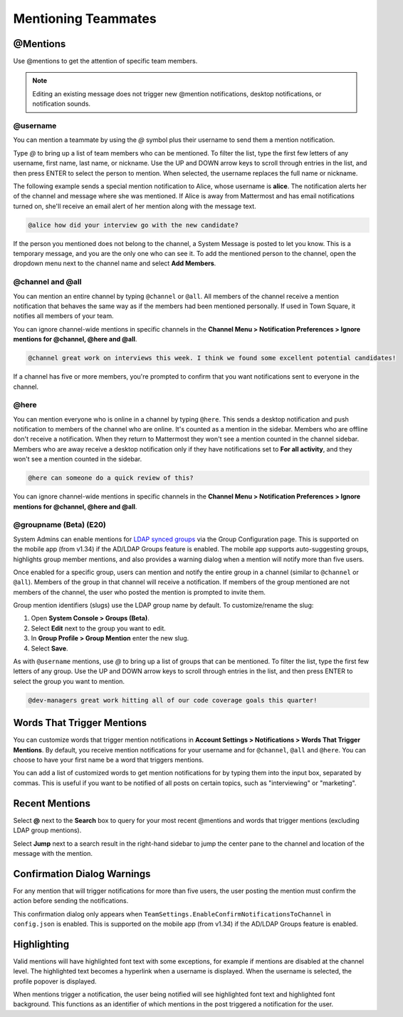 .. _mentioning-teammates:

Mentioning Teammates
====================

@Mentions
---------

Use @mentions to get the attention of specific team members.

.. note::

  Editing an existing message does not trigger new @mention notifications, desktop notifications, or notification sounds.

@username
~~~~~~~~~

You can mention a teammate by using the *@* symbol plus their username to send them a mention notification.

Type *@* to bring up a list of team members who can be mentioned. To filter the list, type the first few letters of any username, first name, last name, or nickname. Use the UP and DOWN arrow keys to scroll through entries in the list, and then press ENTER to select the person to mention. When selected, the username replaces the full name or nickname.

The following example sends a special mention notification to Alice, whose username is **alice**. The notification alerts her of the channel and message where she was mentioned. If Alice is away from Mattermost and has email notifications turned on, she'll receive an email alert of her mention along with the message text.

.. code-block:: none

  @alice how did your interview go with the new candidate?

If the person you mentioned does not belong to the channel, a System Message is posted to let you know. This is a temporary message, and you are the only one who can see it. To add the mentioned person to the channel, open the dropdown menu next to the channel name and select **Add Members**.

@channel and @all
~~~~~~~~~~~~~~~~~

You can mention an entire channel by typing ``@channel`` or ``@all``. All members of the channel receive a mention notification that behaves the same way as if the members had been mentioned personally. If used in Town Square, it notifies all members of your team.

You can ignore channel-wide mentions in specific channels in the **Channel Menu > Notification Preferences > Ignore mentions for @channel, @here and @all**.

.. code-block:: none

  @channel great work on interviews this week. I think we found some excellent potential candidates!

If a channel has five or more members, you're prompted to confirm that you want notifications sent to everyone in the channel.

@here
~~~~~

You can mention everyone who is online in a channel by typing ``@here``. This sends a desktop notification and push notification to members of the channel who are online. It's counted as a mention in the sidebar. Members who are offline don't receive a notification. When they return to Mattermost they won't see a mention counted in the channel sidebar. Members who are away receive a desktop notification only if they have notifications set to **For all activity**, and they won't see a mention counted in the sidebar.

.. code-block:: none

  @here can someone do a quick review of this?
  
You can ignore channel-wide mentions in specific channels in the **Channel Menu > Notification Preferences > Ignore mentions for @channel, @here and @all**.
  
@groupname (Beta) (E20)
~~~~~~~~~~~~~~~~~~~~~~~

System Admins can enable mentions for `LDAP synced groups <https://docs.mattermost.com/deployment/ldap-group-sync.html>`_ via the Group Configuration page. This is supported on the mobile app (from v1.34) if the AD/LDAP Groups feature is enabled. The mobile app supports auto-suggesting groups, highlights group member mentions, and also provides a warning dialog when a mention will notify more than five users.

Once enabled for a specific group, users can mention and notify the entire group in a channel (similar to ``@channel`` or ``@all``). Members of the group in that channel will receive a notification. If members of the group mentioned are not members of the channel, the user who posted the mention is prompted to invite them.

Group mention identifiers (slugs) use the LDAP group name by default. To customize/rename the slug:

1. Open **System Console > Groups (Beta)**.
2. Select **Edit** next to the group you want to edit.
3. In **Group Profile > Group Mention** enter the new slug.
4. Select **Save**.

As with ``@username`` mentions, use *@* to bring up a list of groups that can be mentioned. To filter the list, type the first few letters of any group. Use the UP and DOWN arrow keys to scroll through entries in the list, and then press ENTER to select the group you want to mention.

.. code-block:: none

  @dev-managers great work hitting all of our code coverage goals this quarter!

Words That Trigger Mentions
---------------------------

You can customize words that trigger mention notifications in **Account Settings > Notifications > Words That Trigger Mentions**. By default, you receive mention notifications for your username and for ``@channel``, ``@all`` and ``@here``. You can choose to have your first name be a word that triggers mentions.

You can add a list of customized words to get mention notifications for by typing them into the input box, separated by commas. This is useful if you want to be notified of all posts on certain topics, such as "interviewing" or "marketing".

Recent Mentions
---------------

Select **@** next to the **Search** box to query for your most recent @mentions and words that trigger mentions (excluding LDAP group mentions). 

.. image:: ../../images/recent-mentions.png
   :alt: See your most recent @mentions

Select **Jump** next to a search result in the right-hand sidebar to jump the center pane to the channel and location of the message with the mention.

Confirmation Dialog Warnings
----------------------------

For any mention that will trigger notifications for more than five users, the user posting the mention must confirm the action before sending the notifications.

This confirmation dialog only appears when ``TeamSettings.EnableConfirmNotificationsToChannel`` in ``config.json`` is enabled. This is supported on the mobile app (from v1.34) if the AD/LDAP Groups feature is enabled.

Highlighting
------------

Valid mentions will have highlighted font text with some exceptions, for example if mentions are disabled at the channel level. The highlighted text becomes a hyperlink when a username is displayed. When the username is selected, the profile popover is displayed.

When mentions trigger a notification, the user being notified will see highlighted font text and highlighted font background. This functions as an identifier of which mentions in the post triggered a notification for the user.
